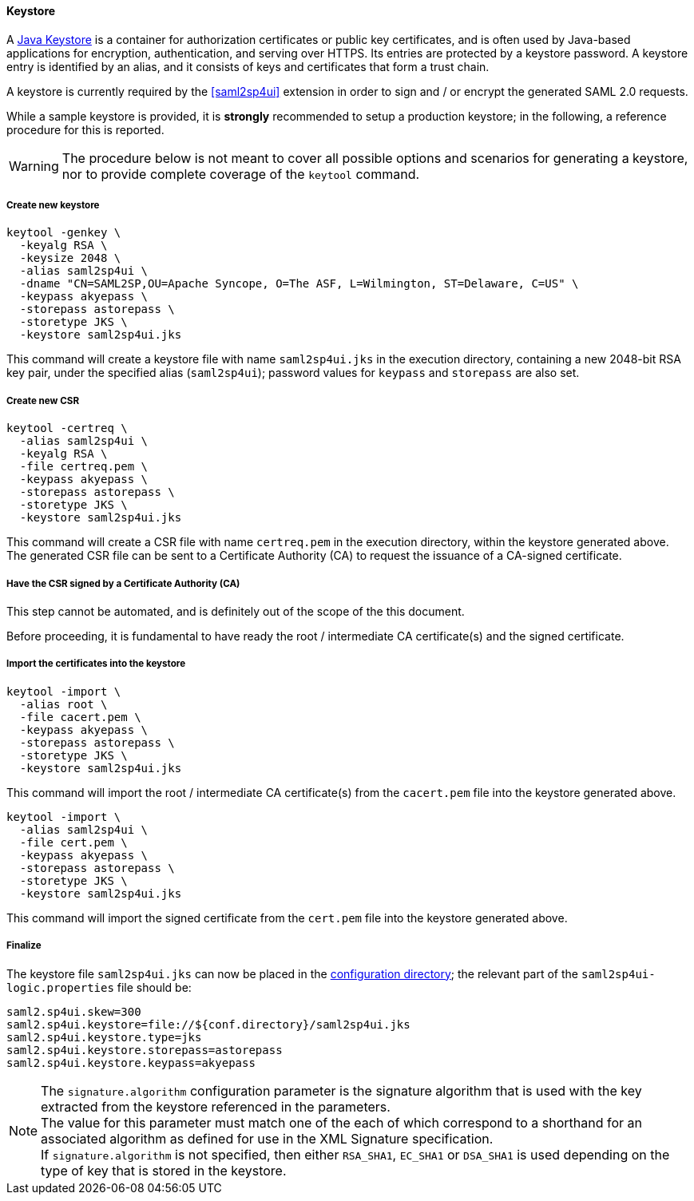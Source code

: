 //
// Licensed to the Apache Software Foundation (ASF) under one
// or more contributor license agreements.  See the NOTICE file
// distributed with this work for additional information
// regarding copyright ownership.  The ASF licenses this file
// to you under the Apache License, Version 2.0 (the
// "License"); you may not use this file except in compliance
// with the License.  You may obtain a copy of the License at
//
//   http://www.apache.org/licenses/LICENSE-2.0
//
// Unless required by applicable law or agreed to in writing,
// software distributed under the License is distributed on an
// "AS IS" BASIS, WITHOUT WARRANTIES OR CONDITIONS OF ANY
// KIND, either express or implied.  See the License for the
// specific language governing permissions and limitations
// under the License.
//
==== Keystore

A https://en.wikipedia.org/wiki/Keystore[Java Keystore^] is a container for authorization certificates or public key
certificates, and is often used by Java-based applications for encryption, authentication, and serving over HTTPS.
Its entries are protected by a keystore password. A keystore entry is identified by an alias, and it consists of keys
and certificates that form a trust chain.

A keystore is currently required by the <<saml2sp4ui>> extension in order to sign and / or encrypt the
generated SAML 2.0 requests.

While a sample keystore is provided, it is *strongly* recommended to setup a production keystore; in the following, a
reference procedure for this is reported.

[WARNING]
The procedure below is not meant to cover all possible options and scenarios for generating a keystore, nor to provide
complete coverage of the `keytool` command.

[discrete]
===== Create new keystore

[source,bash]
----
keytool -genkey \
  -keyalg RSA \
  -keysize 2048 \
  -alias saml2sp4ui \
  -dname "CN=SAML2SP,OU=Apache Syncope, O=The ASF, L=Wilmington, ST=Delaware, C=US" \
  -keypass akyepass \
  -storepass astorepass \
  -storetype JKS \
  -keystore saml2sp4ui.jks
----

This command will create a keystore file with name `saml2sp4ui.jks` in the execution directory, containing a new 2048-bit
RSA key pair, under the specified alias (`saml2sp4ui`); password values for `keypass` and `storepass` are also set.

[discrete]
===== Create new CSR

[source,bash]
----
keytool -certreq \
  -alias saml2sp4ui \
  -keyalg RSA \
  -file certreq.pem \
  -keypass akyepass \
  -storepass astorepass \
  -storetype JKS \
  -keystore saml2sp4ui.jks
----

This command will create a CSR file with name `certreq.pem` in the execution directory, within the keystore generated
above. +
The generated CSR file can be sent to a Certificate Authority (CA) to request the issuance of a CA-signed certificate.

[discrete]
===== Have the CSR signed by a Certificate Authority (CA)

This step cannot be automated, and is definitely out of the scope of the this document.

Before proceeding, it is fundamental to have ready the root / intermediate CA certificate(s) and the signed certificate.

[discrete]
===== Import the certificates into the keystore

[source,bash]
----
keytool -import \
  -alias root \
  -file cacert.pem \
  -keypass akyepass \
  -storepass astorepass \
  -storetype JKS \
  -keystore saml2sp4ui.jks
----

This command will import the root / intermediate CA certificate(s) from the `cacert.pem` file into the keystore
generated above.

[source,bash]
----
keytool -import \
  -alias saml2sp4ui \
  -file cert.pem \
  -keypass akyepass \
  -storepass astorepass \
  -storetype JKS \
  -keystore saml2sp4ui.jks
----

This command will import the signed certificate from the `cert.pem` file into the keystore generated above.

[discrete]
===== Finalize

The keystore file `saml2sp4ui.jks` can now be placed in the <<properties-files-location,configuration directory>>; the
relevant part of the `saml2sp4ui-logic.properties` file should be:

....
saml2.sp4ui.skew=300
saml2.sp4ui.keystore=file://${conf.directory}/saml2sp4ui.jks
saml2.sp4ui.keystore.type=jks
saml2.sp4ui.keystore.storepass=astorepass
saml2.sp4ui.keystore.keypass=akyepass
....

[NOTE]
The `signature.algorithm` configuration parameter is the signature algorithm
that is used with the key extracted from the keystore referenced in the
parameters. +
The value for this parameter must match one of the
ifeval::["{snapshotOrRelease}" == "release"]
https://github.com/apache/syncope/blob/syncope-{docVersion}/ext/saml2sp4ui/common-lib/src/main/java/org/apache/syncope/common/lib/types/SignatureAlgorithm.java[available values^],
endif::[]
ifeval::["{snapshotOrRelease}" == "snapshot"]
https://github.com/apache/syncope/blob/master/ext/saml2sp4ui/common-lib/src/main/java/org/apache/syncope/common/lib/types/SignatureAlgorithm.java[available values^],
endif::[]
each of which correspond to a shorthand for an associated
algorithm as defined for use in the XML Signature specification. +
If  `signature.algorithm` is not specified, then either `RSA_SHA1`, `EC_SHA1` or
`DSA_SHA1` is used depending on the type of key that is stored in the keystore.
